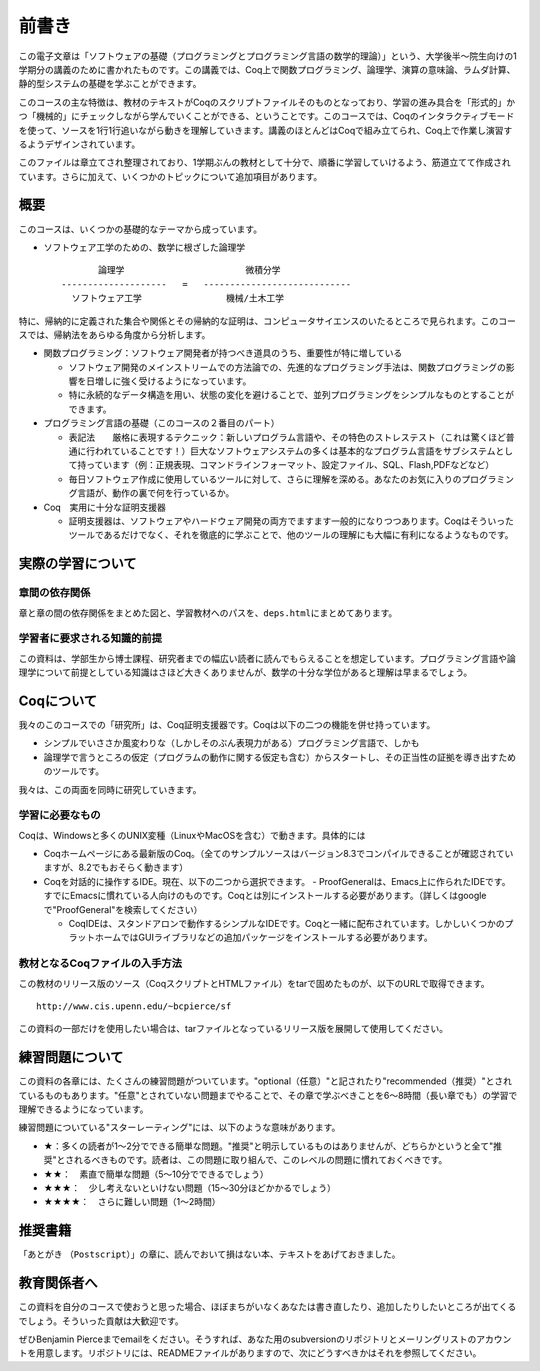 前書き
======

この電子文章は「ソフトウェアの基礎（プログラミングとプログラミング言語の数学的理論）」という、大学後半～院生向けの1学期分の講義のために書かれたものです。この講義では、Coq上で関数プログラミング、論理学、演算の意味論、ラムダ計算、静的型システムの基礎を学ぶことができます。

このコースの主な特徴は、教材のテキストがCoqのスクリプトファイルそのものとなっており、学習の進み具合を「形式的」かつ「機械的」にチェックしながら学んでいくことができる、ということです。このコースでは、Coqのインタラクティブモードを使って、ソースを1行1行追いながら動きを理解していきます。講義のほとんどはCoqで組み立てられ、Coq上で作業し演習するようデザインされています。

このファイルは章立てされ整理されており、1学期ぶんの教材として十分で、順番に学習していけるよう、筋道立てて作成されています。さらに加えて、いくつかのトピックについて追加項目があります。

概要
----

このコースは、いくつかの基礎的なテーマから成っています。

-  ソフトウェア工学のための、数学に根ざした論理学

   ::

                   論理学                       微積分学
            --------------------   =   ----------------------------
              ソフトウェア工学                機械/土木工学

特に、帰納的に定義された集合や関係とその帰納的な証明は、コンピュータサイエンスのいたるところで見られます。このコースでは、帰納法をあらゆる角度から分析します。

-  関数プログラミング：ソフトウェア開発者が持つべき道具のうち、重要性が特に増している

   -  ソフトウェア開発のメインストリームでの方法論での、先進的なプログラミング手法は、関数プログラミングの影響を日増しに強く受けるようになっています。
   -  特に永続的なデータ構造を用い、状態の変化を避けることで、並列プログラミングをシンプルなものとすることができます。

-  プログラミング言語の基礎（このコースの２番目のパート）

   -  表記法　　厳格に表現するテクニック：新しいプログラム言語や、その特色のストレステスト（これは驚くほど普通に行われていることです！）巨大なソフトウェアシステムの多くは基本的なプログラム言語をサブシステムとして持っています（例：正規表現、コマンドラインフォーマット、設定ファイル、SQL、Flash,PDFなどなど）
   -  毎日ソフトウェア作成に使用しているツールに対して、さらに理解を深める。あなたのお気に入りのプログラミング言語が、動作の裏で何を行っているか。

-  Coq　実用に十分な証明支援器

   -  証明支援器は、ソフトウェアやハードウェア開発の両方でますます一般的になりつつあります。Coqはそういったツールであるだけでなく、それを徹底的に学ぶことで、他のツールの理解にも大幅に有利になるようなものです。

実際の学習について
------------------

章間の依存関係
~~~~~~~~~~~~~~

章と章の間の依存関係をまとめた図と、学習教材へのパスを、\ ``deps.html``\ にまとめてあります。

学習者に要求される知識的前提
~~~~~~~~~~~~~~~~~~~~~~~~~~~~

この資料は、学部生から博士課程、研究者までの幅広い読者に読んでもらえることを想定しています。プログラミング言語や論理学について前提としている知識はさほど大きくありませんが、数学の十分な学位があると理解は早まるでしょう。

Coqについて
-----------

我々のこのコースでの「研究所」は、Coq証明支援器です。Coqは以下の二つの機能を併せ持っています。

-  シンプルでいささか風変わりな（しかしそのぶん表現力がある）プログラミング言語で、しかも
-  論理学で言うところの仮定（プログラムの動作に関する仮定も含む）からスタートし、その正当性の証拠を導き出すためのツールです。

我々は、この両面を同時に研究していきます。

学習に必要なもの
~~~~~~~~~~~~~~~~

Coqは、Windowsと多くのUNIX変種（LinuxやMacOSを含む）で動きます。具体的には

-  Coqホームページにある最新版のCoq。（全てのサンプルソースはバージョン8.3でコンパイルできることが確認されていますが、8.2でもおそらく動きます）

-  Coqを対話的に操作するIDE。現在、以下の二つから選択できます。 -
   ProofGeneralは、Emacs上に作られたIDEです。すでにEmacsに慣れている人向けのものです。Coqとは別にインストールする必要があります。（詳しくはgoogleで"ProofGeneral"を検索してください）

   -  CoqIDEは、スタンドアロンで動作するシンプルなIDEです。Coqと一緒に配布されています。しかしいくつかのプラットホームではGUIライブラリなどの追加パッケージをインストールする必要があります。

教材となるCoqファイルの入手方法
~~~~~~~~~~~~~~~~~~~~~~~~~~~~~~~

この教材のリリース版のソース（CoqスクリプトとHTMLファイル）をtarで固めたものが、以下のURLで取得できます。

::

            http://www.cis.upenn.edu/~bcpierce/sf

この資料の一部だけを使用したい場合は、tarファイルとなっているリリース版を展開して使用してください。

練習問題について
----------------

この資料の各章には、たくさんの練習問題がついています。"optional（任意）"と記されたり"recommended（推奨）"とされているものもあります。"任意"とされていない問題までやることで、その章で学ぶべきことを6～8時間（長い章でも）の学習で理解できるようになっています。

練習問題についている"スターレーティング"には、以下のような意味があります。

-  ★：多くの読者が1～2分でできる簡単な問題。"推奨"と明示しているものはありませんが、どちらかというと全て"推奨"とされるべきものです。読者は、この問題に取り組んで、このレベルの問題に慣れておくべきです。
-  ★★：　素直で簡単な問題（5～10分でできるでしょう）
-  ★★★：　少し考えないといけない問題（15～30分ほどかかるでしょう）
-  ★★★★：　さらに難しい問題（1～2時間）

推奨書籍
--------

「あとがき
（\ ``Postscript``\ ）」の章に、読んでおいて損はない本、テキストをあげておきました。

教育関係者へ
------------

この資料を自分のコースで使おうと思った場合、ほぼまちがいなくあなたは書き直したり、追加したりしたいところが出てくるでしょう。そういった貢献は大歓迎です。

ぜひBenjamin
Pierceまでemailをください。そうすれば、あなた用のsubversionのリポジトリとメーリングリストのアカウントを用意します。リポジトリには、READMEファイルがありますので、次にどうすべきかはそれを参照してください。
